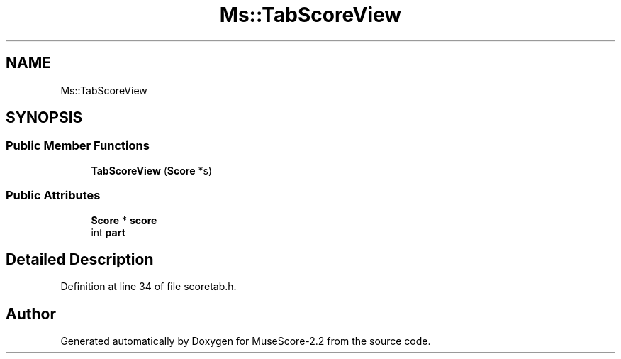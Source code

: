 .TH "Ms::TabScoreView" 3 "Mon Jun 5 2017" "MuseScore-2.2" \" -*- nroff -*-
.ad l
.nh
.SH NAME
Ms::TabScoreView
.SH SYNOPSIS
.br
.PP
.SS "Public Member Functions"

.in +1c
.ti -1c
.RI "\fBTabScoreView\fP (\fBScore\fP *s)"
.br
.in -1c
.SS "Public Attributes"

.in +1c
.ti -1c
.RI "\fBScore\fP * \fBscore\fP"
.br
.ti -1c
.RI "int \fBpart\fP"
.br
.in -1c
.SH "Detailed Description"
.PP 
Definition at line 34 of file scoretab\&.h\&.

.SH "Author"
.PP 
Generated automatically by Doxygen for MuseScore-2\&.2 from the source code\&.
